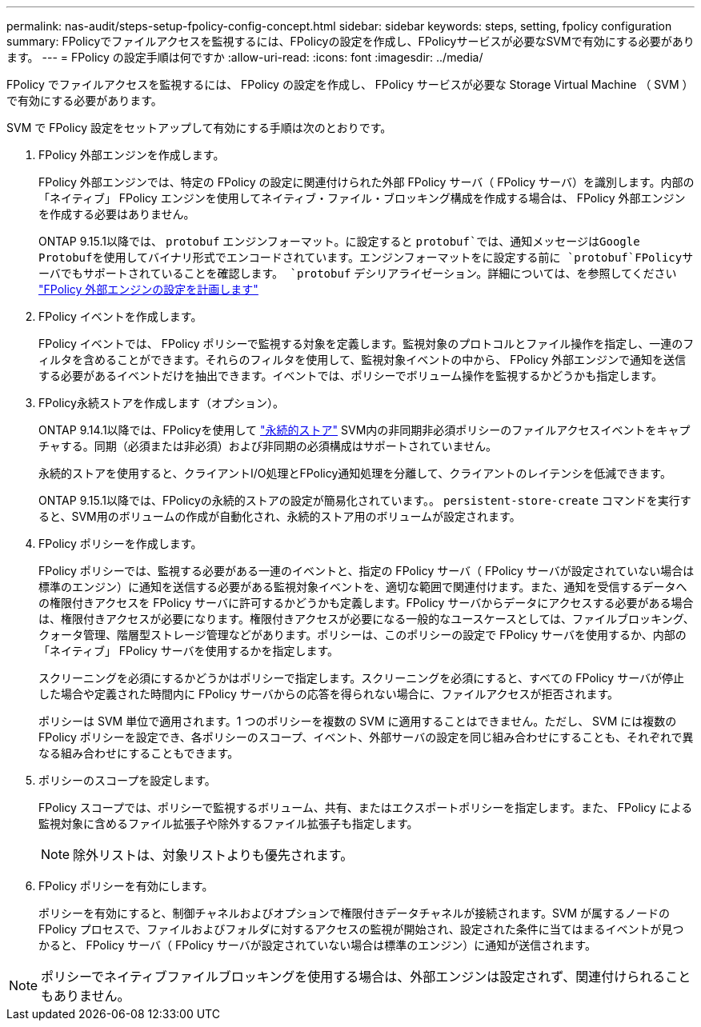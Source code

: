 ---
permalink: nas-audit/steps-setup-fpolicy-config-concept.html 
sidebar: sidebar 
keywords: steps, setting, fpolicy configuration 
summary: FPolicyでファイルアクセスを監視するには、FPolicyの設定を作成し、FPolicyサービスが必要なSVMで有効にする必要があります。 
---
= FPolicy の設定手順は何ですか
:allow-uri-read: 
:icons: font
:imagesdir: ../media/


[role="lead"]
FPolicy でファイルアクセスを監視するには、 FPolicy の設定を作成し、 FPolicy サービスが必要な Storage Virtual Machine （ SVM ）で有効にする必要があります。

SVM で FPolicy 設定をセットアップして有効にする手順は次のとおりです。

. FPolicy 外部エンジンを作成します。
+
FPolicy 外部エンジンでは、特定の FPolicy の設定に関連付けられた外部 FPolicy サーバ（ FPolicy サーバ）を識別します。内部の「ネイティブ」 FPolicy エンジンを使用してネイティブ・ファイル・ブロッキング構成を作成する場合は、 FPolicy 外部エンジンを作成する必要はありません。

+
ONTAP 9.15.1以降では、 `protobuf` エンジンフォーマット。に設定すると `protobuf`では、通知メッセージはGoogle Protobufを使用してバイナリ形式でエンコードされています。エンジンフォーマットをに設定する前に `protobuf`FPolicyサーバでもサポートされていることを確認します。 `protobuf` デシリアライゼーション。詳細については、を参照してください link:plan-fpolicy-external-engine-config-concept.html["FPolicy 外部エンジンの設定を計画します"]

. FPolicy イベントを作成します。
+
FPolicy イベントでは、 FPolicy ポリシーで監視する対象を定義します。監視対象のプロトコルとファイル操作を指定し、一連のフィルタを含めることができます。それらのフィルタを使用して、監視対象イベントの中から、 FPolicy 外部エンジンで通知を送信する必要があるイベントだけを抽出できます。イベントでは、ポリシーでボリューム操作を監視するかどうかも指定します。

. FPolicy永続ストアを作成します（オプション）。
+
ONTAP 9.14.1以降では、FPolicyを使用して link:persistent-stores.html["永続的ストア"] SVM内の非同期非必須ポリシーのファイルアクセスイベントをキャプチャする。同期（必須または非必須）および非同期の必須構成はサポートされていません。

+
永続的ストアを使用すると、クライアントI/O処理とFPolicy通知処理を分離して、クライアントのレイテンシを低減できます。

+
ONTAP 9.15.1以降では、FPolicyの永続的ストアの設定が簡易化されています。。 `persistent-store-create` コマンドを実行すると、SVM用のボリュームの作成が自動化され、永続的ストア用のボリュームが設定されます。

. FPolicy ポリシーを作成します。
+
FPolicy ポリシーでは、監視する必要がある一連のイベントと、指定の FPolicy サーバ（ FPolicy サーバが設定されていない場合は標準のエンジン）に通知を送信する必要がある監視対象イベントを、適切な範囲で関連付けます。また、通知を受信するデータへの権限付きアクセスを FPolicy サーバに許可するかどうかも定義します。FPolicy サーバからデータにアクセスする必要がある場合は、権限付きアクセスが必要になります。権限付きアクセスが必要になる一般的なユースケースとしては、ファイルブロッキング、クォータ管理、階層型ストレージ管理などがあります。ポリシーは、このポリシーの設定で FPolicy サーバを使用するか、内部の「ネイティブ」 FPolicy サーバを使用するかを指定します。

+
スクリーニングを必須にするかどうかはポリシーで指定します。スクリーニングを必須にすると、すべての FPolicy サーバが停止した場合や定義された時間内に FPolicy サーバからの応答を得られない場合に、ファイルアクセスが拒否されます。

+
ポリシーは SVM 単位で適用されます。1 つのポリシーを複数の SVM に適用することはできません。ただし、 SVM には複数の FPolicy ポリシーを設定でき、各ポリシーのスコープ、イベント、外部サーバの設定を同じ組み合わせにすることも、それぞれで異なる組み合わせにすることもできます。

. ポリシーのスコープを設定します。
+
FPolicy スコープでは、ポリシーで監視するボリューム、共有、またはエクスポートポリシーを指定します。また、 FPolicy による監視対象に含めるファイル拡張子や除外するファイル拡張子も指定します。

+
[NOTE]
====
除外リストは、対象リストよりも優先されます。

====
. FPolicy ポリシーを有効にします。
+
ポリシーを有効にすると、制御チャネルおよびオプションで権限付きデータチャネルが接続されます。SVM が属するノードの FPolicy プロセスで、ファイルおよびフォルダに対するアクセスの監視が開始され、設定された条件に当てはまるイベントが見つかると、 FPolicy サーバ（ FPolicy サーバが設定されていない場合は標準のエンジン）に通知が送信されます。



[NOTE]
====
ポリシーでネイティブファイルブロッキングを使用する場合は、外部エンジンは設定されず、関連付けられることもありません。

====